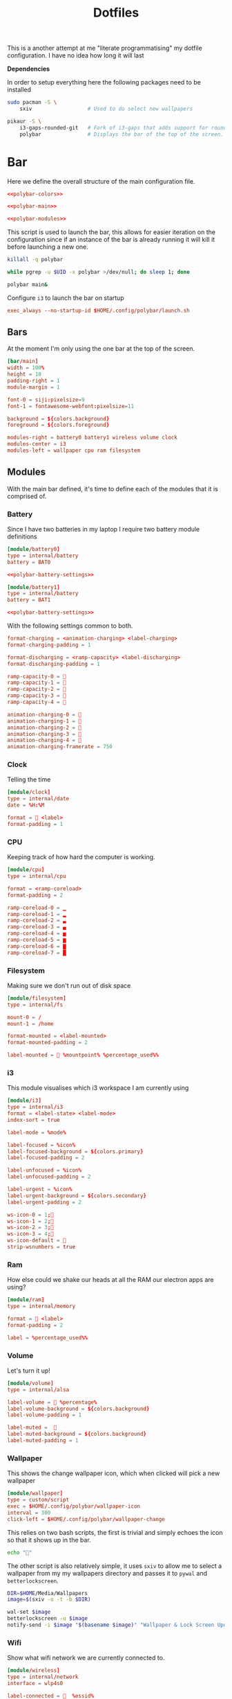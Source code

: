 #+TITLE: Dotfiles

This is a another attempt at me "literate programmatising" my dotfile
configuration. I have no idea how long it will last

*Dependencies*

In order to setup everything here the following packages need to be installed

#+BEGIN_SRC bash :tangle install.sh :shebang #!/bin/bash
sudo pacman -S \
    sxiv                  # Used to do select new wallpapers

pikaur -S \
    i3-gaps-rounded-git   # Fork of i3-gaps that adds support for rounded corners
    polybar               # Displays the bar of the top of the screen.
#+END_SRC

* Bar

Here we define the overall structure of the main configuration file.
#+BEGIN_SRC conf :noweb yes :tangle polybar/config
<<polybar-colors>>

<<polybar-main>>

<<polybar-modules>>
#+END_SRC

This script is used to launch the bar, this allows for easier iteration on the
configuration since if an instance of the bar is already running it will kill it
before launching a new one.

#+BEGIN_SRC bash :tangle polybar/launch.sh :shebang #!/bin/bash
killall -q polybar

while pgrep -u $UID -x polybar >/dev/null; do sleep 1; done

polybar main&
#+END_SRC

Configure ~i3~ to launch the bar on startup

#+NAME: i3-startup
#+BEGIN_SRC conf
exec_always --no-startup-id $HOME/.config/polybar/launch.sh
#+END_SRC

** Bars

At the moment I'm only using the one bar at the top of the screen.

#+NAME: polybar-main
#+BEGIN_SRC conf
[bar/main]
width = 100%
height = 18
padding-right = 1
module-margin = 1

font-0 = siji:pixelsize=9
font-1 = fontawesome-webfont:pixelsize=11

background = ${colors.background}
foreground = ${colors.foreground}

modules-right = battery0 battery1 wireless volume clock
modules-center = i3
modules-left = wallpaper cpu ram filesystem
#+END_SRC

** Modules

With the main bar defined, it's time to define each of the modules that it is
comprised of.

*** Battery

Since I have two batteries in my laptop I require two battery module definitions

#+NAME: polybar-modules
#+BEGIN_SRC conf :noweb yes
[module/battery0]
type = internal/battery
battery = BAT0

<<polybar-battery-settings>>

[module/battery1]
type = internal/battery
battery = BAT1

<<polybar-battery-settings>>
#+END_SRC

With the following settings common to both.

#+NAME: polybar-battery-settings
#+BEGIN_SRC conf
format-charging = <animation-charging> <label-charging>
format-charging-padding = 1

format-discharging = <ramp-capacity> <label-discharging>
format-discharging-padding = 1

ramp-capacity-0 = 
ramp-capacity-1 = 
ramp-capacity-2 = 
ramp-capacity-3 = 
ramp-capacity-4 = 

animation-charging-0 = 
animation-charging-1 = 
animation-charging-2 = 
animation-charging-3 = 
animation-charging-4 = 
animation-charging-framerate = 750

#+END_SRC

*** Clock

Telling the time

#+NAME: polybar-modules
#+BEGIN_SRC conf
[module/clock]
type = internal/date
date = %H:%M

format =  <label>
format-padding = 1

#+END_SRC

*** CPU

Keeping track of how hard the computer is working.

#+NAME: polybar-modules
#+BEGIN_SRC conf
[module/cpu]
type = internal/cpu

format = <ramp-coreload>
format-padding = 2

ramp-coreload-0 = ▁
ramp-coreload-1 = ▂
ramp-coreload-2 = ▃
ramp-coreload-3 = ▄
ramp-coreload-4 = ▅
ramp-coreload-5 = ▆
ramp-coreload-6 = ▇
ramp-coreload-7 = █

#+END_SRC

*** Filesystem

Making sure we don't run out of disk space

#+NAME: polybar-modules
#+BEGIN_SRC conf
[module/filesystem]
type = internal/fs

mount-0 = /
mount-1 = /home

format-mounted = <label-mounted>
format-mounted-padding = 2

label-mounted =  %mountpoint% %percentage_used%%

#+END_SRC

*** i3

This module visualises which i3 workspace I am currently using

#+NAME: polybar-modules
#+BEGIN_SRC conf
[module/i3]
type = internal/i3
format = <label-state> <label-mode>
index-sort = true

label-mode = %mode%

label-focused = %icon%
label-focused-background = ${colors.primary}
label-focused-padding = 2

label-unfocused = %icon%
label-unfocused-padding = 2

label-urgent = %icon%
label-urgent-background = ${colors.secondary}
label-urgent-padding = 2

ws-icon-0 = 1;
ws-icon-1 = 2;
ws-icon-2 = 3;
ws-icon-3 = 4;
ws-icon-default = 
strip-wsnumbers = true

#+END_SRC

*** Ram

How else could we shake our heads at all the RAM our electron apps are using?

#+NAME: polybar-modules
#+BEGIN_SRC conf
[module/ram]
type = internal/memory

format =  <label>
format-padding = 2

label = %percentage_used%%

#+END_SRC

*** Volume

Let's turn it up!

#+NAME: polybar-modules
#+BEGIN_SRC conf
[module/volume]
type = internal/alsa

label-volume =  %percentage%
label-volume-background = ${colors.background}
label-volume-padding = 1

label-muted =  
label-muted-background = ${colors.background}
label-muted-padding = 1

#+END_SRC

*** Wallpaper

This shows the change wallpaper icon, which when clicked will pick a new
wallpaper

#+NAME: polybar-modules
#+BEGIN_SRC conf
[module/wallpaper]
type = custom/script
exec = $HOME/.config/polybar/wallpaper-icon
interval = 300
click-left = $HOME/.config/polybar/wallpaper-change

#+END_SRC

This relies on two bash scripts, the first is trivial and simply echoes the icon
so that it shows up in the bar.

#+BEGIN_SRC bash :tangle polybar/wallpaper-icon :shebang #!/bin/bash
echo ""
#+END_SRC

The other script is also relatively simple, it uses ~sxiv~ to allow me to select
a wallpaper from my my wallpapers directory and passes it to ~pywal~ and
~betterlockscreen~.

#+BEGIN_SRC bash :tangle polybar/wallpaper-change :shebang #!/bin/bash
DIR=$HOME/Media/Wallpapers
image=$(sxiv -o -t -b $DIR)

wal-set $image                                                                # Set the image as the background and recalculate the colorscheme
betterlockscreen -u $image                                                    # Update the image used on the lockscreen
notify-send -i $image "$(basename $image)" "Wallpaper & Lock Screen Updated"  # Send a notification when done.
#+END_SRC

*** Wifi

Show what wifi network we are currently connected to.

#+NAME: polybar-modules
#+BEGIN_SRC conf
[module/wireless]
type = internal/network
interface = wlp4s0

label-connected =   %essid%
label-connected-background = ${colors.background}
label-connected-padding = 1

#+END_SRC

* Colours

Where possible I have a consistent colour scheme automatically generated based
on my current wallpaper courtesy of the fantastic [[https://github.com/dylanaraps/pywal][pywal]] project. Keeping colour
configurations up to date and in sync it warrants its own dedicated config section.

** Bar

I'm not entirely sure of how this hangs together but ~pywal~ seems to be updating
~Xresources~ behind the scenes so we can pull the colours from there into ~polybar~.

#+NAME: polybar-colors
#+BEGIN_SRC conf
[colors]
background = ${xrdb:color0:#222}
foreground = ${xrdb:color15:#fff}
primary = ${xrdb:color2:#222}
secondary = ${xrdb:color1:#222}
#+END_SRC

** i3

~i3~ can also load its colours from Xresources so updating the colorscheme is
nice and easy

#+NAME: i3-colors
#+BEGIN_SRC conf
set_from_resource $pri i3wm.color2  #ffffff
set_from_resource $bg  i3wm.color0  #000000
set_from_resource $fg  i3wm.color7  #dddddd

# class                  border  backgr.  text  indicator  child_border
client.focused           $bg     $bg      $fg   $bg        $bg
client.focused_inactive  $bg     $bg      $fg   $bg        $bg
client.unfocused         $bg     $bg      $fg   $bg        $bg
client.urgent            $bg     $bg      $fg   $bg        $bg
client.placeholder       $bg     $bg      $fg   $bg        $bg

client.background        $bg
#+END_SRC

We can also configure ~i3~ to call ~pywal~ to restore the wallpaper and colour
configuration on startup

#+NAME: i3-startup
#+BEGIN_SRC conf
exec --no-startup-id wal -R
#+END_SRC

** Terminal

Setting colours for the terminal is easy enough, just reference the generated
config file.

#+NAME: kitty-colors
#+BEGIN_SRC conf
include ~/.cache/wal/colors-kitty.conf
#+END_SRC

* i3

#+BEGIN_SRC conf :tangle i3/config :noweb yes
set $mod Mod4

# Looks
font pango:monospace 8

default_border pixel 10
border_radius 5
gaps outer 10
gaps inner 10

<<i3-colors>>

# Keybindings
<<i3-lifecycle-keys>>
<<i3-scratchpad-keys>>
<<i3-terminal-keys>>
<<i3-window-keys>>
<<i3-workspace-keys>>

# Startup
<<i3-startup>>
#+END_SRC

** Life Cycle

Keybindings that manage the life cycle of ~i3~

#+NAME: i3-lifecycle-keys
#+BEGIN_SRC conf
bindsym $mod+Shift+c reload
bindsym $mod+Shift+r restart
#+END_SRC

and the system

#+NAME: i3-lifecycle-keys
#+BEGIN_SRC conf
bindsym $mod+Shift+x exec betterlockscreen -l dimblur
#+END_SRC

** Scratchpad

The [[https://i3wm.org/docs/userguide.html#_scratchpad][Scratchpad]] is a *fantastic* feature of ~i3~ think of it as a dropdown
terminal but it can work for *any* application! To move a window to the
scratchpad simply use the following keybinding

#+NAME: i3-scratchpad-keys
#+BEGIN_SRC conf
bindsym $mod+i move scratchpad
#+END_SRC

This will make the window disappear, to bring it back simply press the
complementary keybinding

#+NAME: i3-scratchpad-keys
#+BEGIN_SRC conf
bindsym $mod+o scratchpad show
#+END_SRC

Et voila! Instant "dropdown" applications

** Window Management

Since ~i3~ is a window manager it would be good to set up some keys that manage
windows!

#+NAME: i3-window-keys
#+BEGIN_SRC conf
bindsym $mod+Shift+q kill
#+END_SRC

*Window Focus*

#+NAME: i3-window-keys
#+BEGIN_SRC conf
bindsym $mod+h focus left
bindsym $mod+j focus down
bindsym $mod+k focus up
bindsym $mod+l focus right

bindsym $mod+a focus parent
bindsym $mod+s focus child
#+END_SRC

*Window Movement*

#+NAME: i3-window-keys
#+BEGIN_SRC conf
bindsym $mod+Shift+h move left
bindsym $mod+Shift+j move down
bindsym $mod+Shift+k move up
bindsym $mod+Shift+l move right
#+END_SRC

*Window Layout*

#+NAME: i3-window-keys
#+BEGIN_SRC conf
bindsym $mod+b split h
bindsym $mod+v split v

bindsym $mod+q layout stacking
bindstm $mod+w layout tabbed
bindsym $mod+e layout toggle split
#+END_SRC

*Floating Windows*

This binding will switch between floating / tiled mode for the focused window.

#+NAME: i3-window-keys
#+BEGIN_SRC conf
bindsym $mod+Shift+space floating toggle
#+END_SRC

This binding will switch focus between floating / tiled windows.

#+BEGIN_SRC conf
bindsym $mod+space foccs mode_toggle
#+END_SRC

Setting this allows floating windows to be dragged around by the mouse

#+NAME: i3-window-keys
#+BEGIN_SRC conf
floating_modifier $mod
#+END_SRC

*Resizing Windows*

~i3~ has the concept of [[https://i3wm.org/docs/userguide.html#binding_modes][modes]], the next set of bindings use this concept to
create a mode in which we can resize windows while it is active

#+NAME: i3-window-keys
#+BEGIN_SRC conf
mode "resize" {
        bindsym h resize shrink width 10 px or 10 ppt
        bindsym j resize grow height 10 px or 10 ppt
        bindsym k resize shrink height 10 px or 10 ppt
        bindsym l resize grow width 10 px or 10 ppt

        bindsym Return mode "default"
        bindsym Escape mode "default"
        bindsym $mod+r mode "default"
}

bindsym $mod+r mode "resize"
#+END_SRC

** Workspaces

As well as managing windows ~i3~ can provide us with a number of virtual
desktops called workspaces to help organise windows further.

*Workspace Definitions*

#+NAME: i3-workspace-keys
#+BEGIN_SRC conf
set $ws1 "1"
set $ws2 "2"
set $ws3 "3"
set $ws4 "4"
set $ws5 "5"
set $ws6 "6"
set $ws7 "7"
set $ws8 "8"
set $ws9 "9"
set $ws10 "10"
#+END_SRC

*Workspace Switching*

#+NAME: i3-workspace-keys
#+BEGIN_SRC conf
bindsym $mod+1 workspace $ws1
bindsym $mod+2 workspace $ws2
bindsym $mod+3 workspace $ws3
bindsym $mod+4 workspace $ws4
bindsym $mod+5 workspace $ws5
bindsym $mod+6 workspace $ws6
bindsym $mod+7 workspace $ws7
bindsym $mod+8 workspace $ws8
bindsym $mod+9 workspace $ws9
bindsym $mod+0 workspace $ws10
#+END_SRC

This handy setting also allows us to jump back to the workspace we came from if
we press the same key combo twice.

#+NAME: i3-workspace-keys
#+BEGIN_SRC conf
workspace_auto_back_and_forth yes
#+END_SRC

*Send to Workspace*

These bindings allow us to send the focused window to another workspace.

#+NAME: i3-workspace-keys
#+BEGIN_SRC conf
bindsym $mod+Shift+1 move container to workspace $ws1
bindsym $mod+Shift+2 move container to workspace $ws2
bindsym $mod+Shift+3 move container to workspace $ws3
bindsym $mod+Shift+4 move container to workspace $ws4
bindsym $mod+Shift+5 move container to workspace $ws5
bindsym $mod+Shift+6 move container to workspace $ws6
bindsym $mod+Shift+7 move container to workspace $ws7
bindsym $mod+Shift+8 move container to workspace $ws8
bindsym $mod+Shift+9 move container to workspace $ws9
bindsym $mod+Shift+0 move container to workspace $ws10
#+END_SRC

* Miscellaneous

Odds and ends with no other home yet are configured here.

** X11
*** Xinitrc

This file is called when we invoke ~startx~ and is responsible setting various
configurations before i3 is invoked.

#+BEGIN_SRC sh :tangle xinitrc
#! /bin/sh

# Not entirely sure what this does but it seems important.
if [ -d /etc/X11/xinit/xinitrc.d ]; then
  for f in /etc/X11/xinit/xinitrc.d/*; do
    [ -x "$f" ] && . "$f"
  done
  unset f
fi

# Use settings in the .Xresources file
xrdb -merge ~/.Xresources

# Disable beeping
xset b off

# Set GB layout, remap CAPS to ESC
setxbmap -layout gb -option caps:escape

# Disable page up / page down keys on my laptop.
xmodmap -e "keycode 166="
xmodmap -e "keycode 167="

# Set the cursor
xsetroot -cursor_name left_ptr

# Start i3
exec i3
#+END_SRC

* Terminal

[[https://sw.kovidgoyal.net/kitty/][kitty]] seems to be gaining popularity as a terminal emulator and seems nice
enough with nice features like GPU rendering. The configuration itself is
trivial (at least for now) just setting the font and the colours

#+BEGIN_SRC conf :noweb yes :tangle kitty/kitty.conf
font_size 9
font_family Iosevka

<<kitty-colors>>
#+END_SRC

The terminal can be launched by hitting ~Windows+Enter~ under ~i3~

#+NAME: i3-terminal-keys
#+BEGIN_SRC conf
bindsym $mod+Return exec kitty
#+END_SRC
